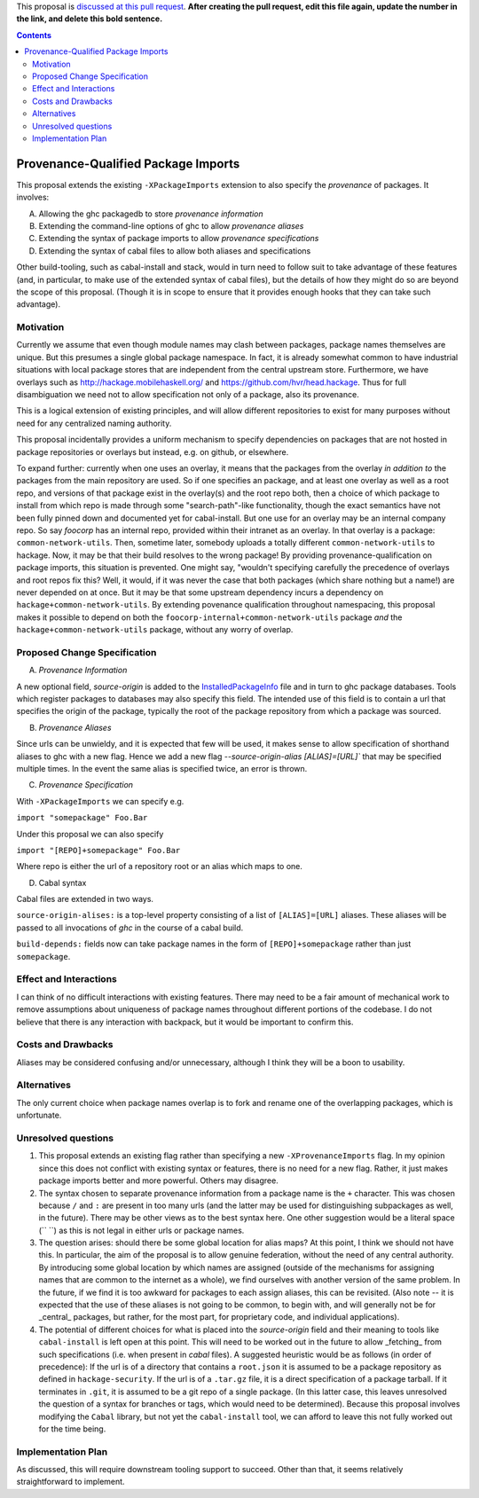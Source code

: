 .. proposal-number:: Leave blank. This will be filled in when the proposal is
                     accepted.

.. trac-ticket:: Leave blank. This will eventually be filled with the Trac
                 ticket number which will track the progress of the
                 implementation of the feature.

.. implemented:: Leave blank. This will be filled in with the first GHC version which
                 implements the described feature.

.. highlight:: haskell

This proposal is `discussed at this pull request <https://github.com/ghc-proposals/ghc-proposals/pull/0>`_. **After creating the pull request, edit this file again, update the number in the link, and delete this bold sentence.**

.. contents::

Provenance-Qualified Package Imports
==============

This proposal extends the existing ``-XPackageImports`` extension to also specify the *provenance* of packages. It involves:

A) Allowing the ghc packagedb to store *provenance information*
B) Extending the command-line options of ghc to allow *provenance aliases*
C) Extending the syntax of package imports to allow *provenance specifications*
D) Extending the syntax of cabal files to allow both aliases and specifications

Other build-tooling, such as cabal-install and stack, would in turn need to follow suit to take advantage of these features (and, in particular, to make use of the extended syntax of cabal files), but the details of how they might do so are beyond the scope of this proposal. (Though it is in scope to ensure that it provides enough hooks that they can take such advantage).

Motivation
------------
Currently we assume that even though module names may clash between packages, package names themselves are unique. But this presumes a single global package namespace. In fact, it is already somewhat common to have industrial situations with local package stores that are independent from the central upstream store. Furthermore, we have overlays such as http://hackage.mobilehaskell.org/ and https://github.com/hvr/head.hackage. Thus for full disambiguation we need not to allow specification not only of a package, also its provenance.

This is a logical extension of existing principles, and will allow different repositories to exist for many purposes without need for any centralized naming authority.

This proposal incidentally provides a uniform mechanism to specify dependencies on packages that are not hosted in package repositories or overlays but instead, e.g. on github, or elsewhere.

To expand further: currently when one uses an overlay, it means that the packages from the overlay *in addition to* the packages from the main repository are used. So if one specifies an package, and at least one overlay as well as a root repo, and versions of that package exist in the overlay(s) and the root repo both, then a choice of which package to install from which repo is made through some "search-path"-like functionality, though the exact semantics have not been fully pinned down and documented yet for cabal-install. But one use for an overlay may be an internal company repo. So say `foocorp` has an internal repo, provided within their intranet as an overlay. In that overlay is a package: ``common-network-utils``. Then, sometime later, somebody uploads a totally different ``common-network-utils`` to hackage. Now, it may be that their build resolves to the wrong package! By providing provenance-qualification on package imports, this situation is prevented. One might say, "wouldn't specifying carefully the precedence of overlays and root repos fix this? Well, it would, if it was never the case that both packages (which share nothing but a name!) are never depended on at once. But it may be that some upstream dependency incurs a dependency on ``hackage+common-network-utils``. By extending povenance qualification throughout namespacing, this proposal makes it possible to depend on both the ``foocorp-internal+common-network-utils`` package *and* the ``hackage+common-network-utils`` package, without any worry of overlap. 

Proposed Change Specification
-----------------------------

A) *Provenance Information*

A new optional field, `source-origin` is added to the `InstalledPackageInfo <http://downloads.haskell.org/~ghc/latest/docs/html/users_guide/packages.html#installed-pkg-info>`_ file and in turn to ghc package databases. Tools which register packages to databases may also specify this field. The intended use of this field is to contain a url  that specifies the origin of the package, typically the root of the package repository from which a package was sourced.

B) *Provenance Aliases*

Since urls can be unwieldy, and it is expected that few will be used, it makes sense to allow specification of shorthand aliases to ghc with a new flag. Hence we add a new flag `--source-origin-alias [ALIAS]=[URL]``  that may be specified multiple times. In the event the same alias is specified twice, an error is thrown.

C) *Provenance Specification*

With ``-XPackageImports`` we can specify e.g.

``import "somepackage" Foo.Bar``

Under this proposal we can also specify

``import "[REPO]+somepackage" Foo.Bar``

Where repo is either the url of a repository root or an alias which maps to one.

D) Cabal syntax

Cabal files are extended in two ways.

``source-origin-alises:`` is a top-level property consisting of a list of ``[ALIAS]=[URL]`` aliases. These aliases will be passed to all invocations of `ghc` in the course of a cabal build.

``build-depends:`` fields now can take package names in the form of ``[REPO]+somepackage`` rather than just ``somepackage``.

Effect and Interactions
-----------------------
I can think of no difficult interactions with existing features. There may need to be a fair amount of mechanical work to remove assumptions about uniqueness of package names throughout different portions of the codebase. I do not believe that there is any interaction with backpack, but it would be important to confirm this.

Costs and Drawbacks
-------------------
Aliases may be considered confusing and/or unnecessary, although I think they will be a boon to usability.

Alternatives
------------
The only current choice when package names overlap is to fork and rename one of the overlapping packages, which is unfortunate.

Unresolved questions
--------------------
1) This proposal extends an existing flag rather than specifying a new ``-XProvenanceImports`` flag. In my opinion since this does not conflict with existing syntax or features, there is no need for a new flag. Rather, it just makes package imports better and more powerful. Others may disagree.

2) The syntax chosen to separate provenance information from a package name is the ``+`` character. This was chosen because ``/`` and ``:`` are present in too many urls (and the latter may be used for distinguishing subpackages as well, in the future). There may be other views as to the best syntax here. One other suggestion would be a literal space (`` ``) as this is not legal in either urls or package names.

3) The question arises: should there be some global location for alias maps? At this point, I think we should not have this. In particular, the aim of the proposal is to allow genuine federation, without the need of any central authority. By introducing some global location by which names are assigned (outside of the mechanisms for assigning names that are common to the internet as a whole), we find ourselves with another version of the same problem. In the future, if we find it is too awkward for packages to each assign aliases, this can be revisited. (Also note -- it is expected that the use of these aliases is not going to be common, to begin with, and will generally not be for _central_ packages, but rather, for the most part, for proprietary code, and individual applications).

4) The potential of different choices for what is placed into the `source-origin` field and their meaning to tools like ``cabal-install`` is left open at this point. This will need to be worked out in the future to allow _fetching_ from such specifications (i.e. when present in `cabal` files). A suggested heuristic would be as follows (in order of precedence): If the url is of a directory that contains a ``root.json`` it is assumed to be a package repository as defined in ``hackage-security``. If the url is of a ``.tar.gz`` file, it is a direct specification of a package tarball. If it terminates in ``.git``, it is assumed to be a git repo of a single package. (In this latter case, this leaves unresolved the question of a syntax for branches or tags, which would need to be determined). Because this proposal involves modifying the ``Cabal`` library, but not yet the ``cabal-install`` tool, we can afford to leave this not fully worked out for the time being.

Implementation Plan
-------------------
As discussed, this will require downstream tooling support to succeed. Other than that, it seems relatively straightforward to implement.
